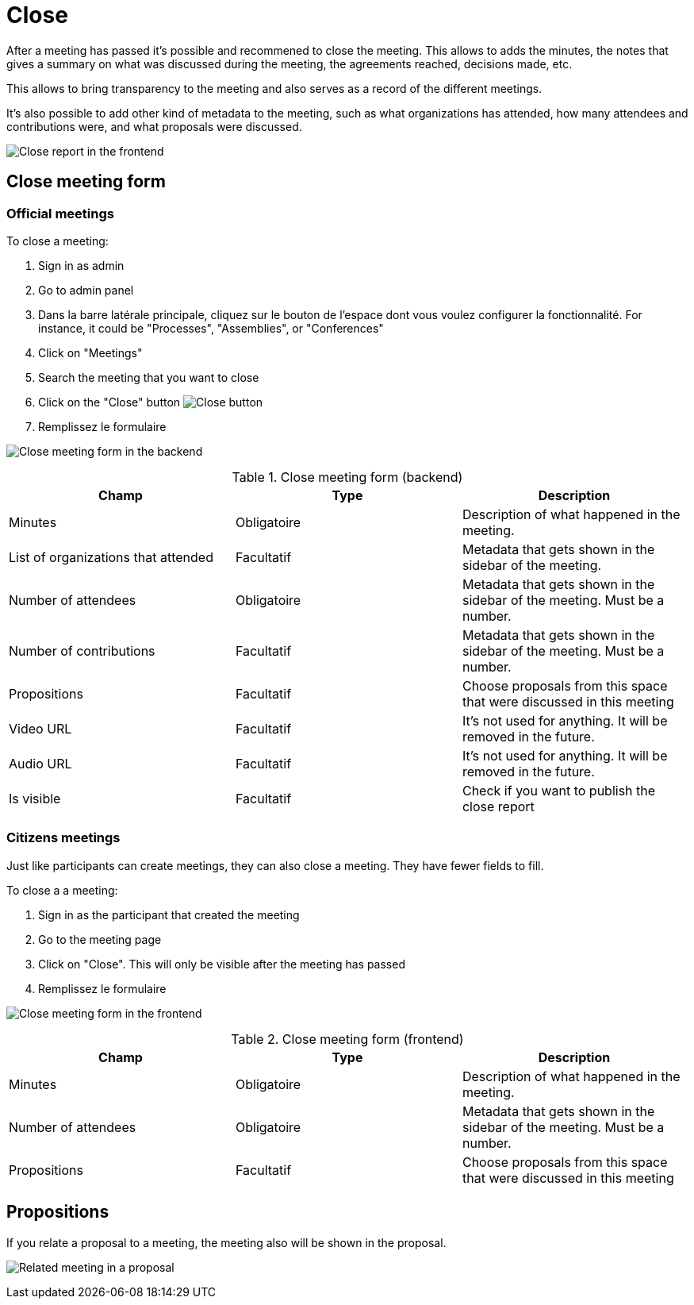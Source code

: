 = Close

After a meeting has passed it's possible and recommened to close the meeting. This allows to adds the minutes, the notes
that gives a summary on what was discussed during the meeting, the agreements reached, decisions made, etc.

This allows to bring transparency to the meeting and also serves as a record of the different meetings.

It's also possible to add other kind of metadata to the meeting, such as what organizations has attended, how many attendees
and contributions were, and what proposals were discussed.

image:components/meetings/close/frontend.png[Close report in the frontend]

== Close meeting form

=== Official meetings

To close a meeting:

. Sign in as admin
. Go to admin panel
. Dans la barre latérale principale, cliquez sur le bouton de l'espace dont vous voulez configurer la fonctionnalité.
For instance, it could be "Processes", "Assemblies", or "Conferences"
. Click on "Meetings"
. Search the meeting that you want to close
. Click on the "Close" button image:action_close.png[Close button]
. Remplissez le formulaire

image:components/meetings/close/form_backend.png[Close meeting form in the backend]


.Close meeting form (backend)
|===
|Champ |Type |Description

|Minutes
|Obligatoire
|Description of what happened in the meeting.

|List of organizations that attended
|Facultatif
|Metadata that gets shown in the sidebar of the meeting.

|Number of attendees
|Obligatoire
|Metadata that gets shown in the sidebar of the meeting. Must be a number.

|Number of contributions
|Facultatif
|Metadata that gets shown in the sidebar of the meeting. Must be a number.

|Propositions
|Facultatif
|Choose proposals from this space that were discussed in this meeting

|Video URL
|Facultatif
|It's not used for anything. It will be removed in the future.

|Audio URL
|Facultatif
|It's not used for anything. It will be removed in the future.

|Is visible
|Facultatif
|Check if you want to publish the close report
|===

=== Citizens meetings

Just like participants can create meetings, they can also close a meeting. They have fewer fields to fill.

To close a a meeting:

. Sign in as the participant that created the meeting
. Go to the meeting page
. Click on "Close". This will only be visible after the meeting has passed
. Remplissez le formulaire

image:components/meetings/close/form_frontend.png[Close meeting form in the frontend]


.Close meeting form (frontend)
|===
|Champ |Type |Description

|Minutes
|Obligatoire
|Description of what happened in the meeting.

|Number of attendees
|Obligatoire
|Metadata that gets shown in the sidebar of the meeting. Must be a number.

|Propositions
|Facultatif
|Choose proposals from this space that were discussed in this meeting
|===

== Propositions

If you relate a proposal to a meeting, the meeting also will be shown in the proposal.

image:components/meetings/close/related_proposal.png[Related meeting in a proposal]